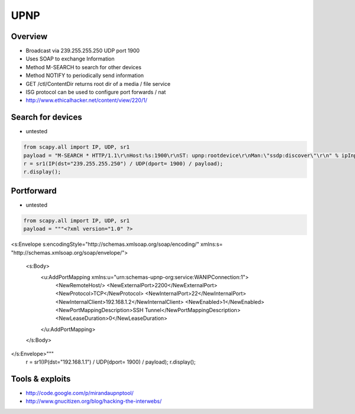 ####
UPNP
####

Overview
========

* Broadcast via 239.255.255.250 UDP port 1900
* Uses SOAP to exchange Information
* Method M-SEARCH to search for other devices
* Method NOTIFY to periodically send information
* GET /ctl/ContentDir returns root dir of a media / file service
* ISG protocol can be used to configure port forwards / nat
* http://www.ethicalhacker.net/content/view/220/1/

Search for devices
==================

* untested

.. code-block:: python

  from scapy.all import IP, UDP, sr1
  payload = "M-SEARCH * HTTP/1.1\r\nHost:%s:1900\r\nST: upnp:rootdevice\r\nMan:\"ssdp:discover\"\r\n" % ipInput
  r = sr1(IP(dst="239.255.255.250") / UDP(dport= 1900) / payload);
  r.display();


Portforward
===========

* untested

.. code-block:: python

  from scapy.all import IP, UDP, sr1
  payload = """<?xml version="1.0" ?>
<s:Envelope s:encodingStyle="http://schemas.xmlsoap.org/soap/encoding/" xmlns:s=
"http://schemas.xmlsoap.org/soap/envelope/">
    <s:Body>
        <u:AddPortMapping xmlns:u="urn:schemas-upnp-org:service:WANIPConnection:1">
            <NewRemoteHost/>
            <NewExternalPort>2200</NewExternalPort>
            <NewProtocol>TCP</NewProtocol>
            <NewInternalPort>22</NewInternalPort>
            <NewInternalClient>192.168.1.2</NewInternalClient>
            <NewEnabled>1</NewEnabled>
            <NewPortMappingDescription>SSH Tunnel</NewPortMappingDescription>
            <NewLeaseDuration>0</NewLeaseDuration>
        </u:AddPortMapping>
    </s:Body>
</s:Envelope>"""
  r = sr1(IP(dst="192.168.1.1") / UDP(dport= 1900) / payload);
  r.display();

Tools & exploits
================

* http://code.google.com/p/mirandaupnptool/
* http://www.gnucitizen.org/blog/hacking-the-interwebs/
